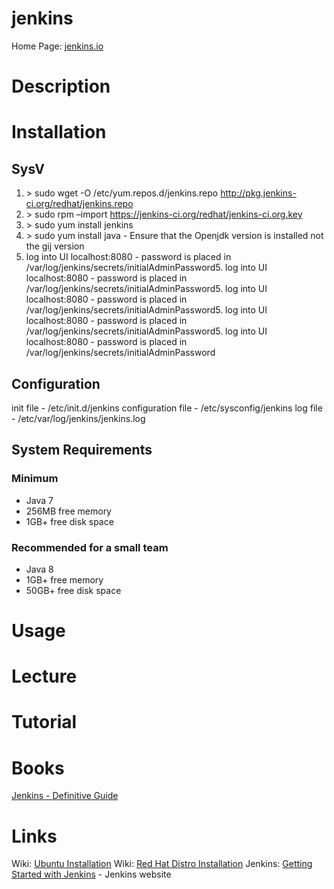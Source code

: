 #+TAGS: code vcs


* jenkins
Home Page: [[https://jenkins.io/][jenkins.io]]

* Description
* Installation
** SysV
1. > sudo wget -O /etc/yum.repos.d/jenkins.repo http://pkg.jenkins-ci.org/redhat/jenkins.repo
2. > sudo rpm --import https://jenkins-ci.org/redhat/jenkins-ci.org.key
3. > sudo yum install jenkins
4. > sudo yum install java - Ensure that the Openjdk version is installed not the gij version
5. log into UI localhost:8080 - password is placed in /var/log/jenkins/secrets/initialAdminPassword5. log into UI localhost:8080 - password is placed in /var/log/jenkins/secrets/initialAdminPassword5. log into UI localhost:8080 - password is placed in /var/log/jenkins/secrets/initialAdminPassword5. log into UI localhost:8080 - password is placed in /var/log/jenkins/secrets/initialAdminPassword5. log into UI localhost:8080 - password is placed in /var/log/jenkins/secrets/initialAdminPassword

** Configuration
init file          - /etc/init.d/jenkins
configuration file - /etc/sysconfig/jenkins
log file - /etc/var/log/jenkins/jenkins.log

** System Requirements
*** Minimum 
- Java 7
- 256MB free memory
- 1GB+ free disk space
*** Recommended for a small team
- Java 8
- 1GB+ free memory
- 50GB+ free disk space

* Usage
* Lecture
* Tutorial
* Books
  [[file:~/Documents/Tools/jenkins-the-definitive-guide.pdf][Jenkins - Definitive Guide]]
* Links
Wiki: [[https://wiki.jenkins-ci.org/display/JENKINS/Installing%2BJenkins%2Bon%2BUbuntu][Ubuntu Installation]]
Wiki: [[https://wiki.jenkins-ci.org/display/JENKINS/Installing%2BJenkins%2Bon%2BRed%2BHat%2Bdistributions][Red Hat Distro Installation]]
Jenkins: [[https://jenkins.io/doc/book/getting-started/][Getting Started with Jenkins]] - Jenkins website

